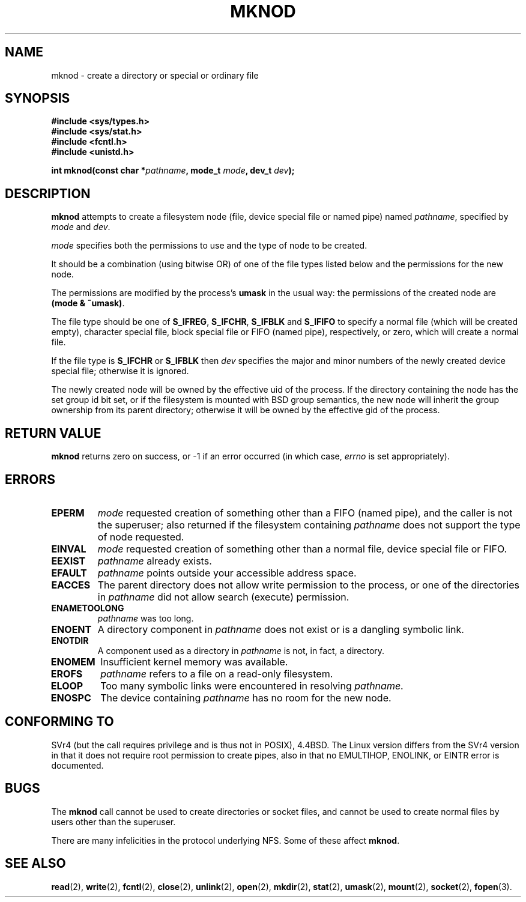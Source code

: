 .\" Hey Emacs! This file is -*- nroff -*- source.
.\"
.\" This manpage is Copyright (C) 1992 Drew Eckhardt;
.\"                               1993 Michael Haardt
.\"                               1993,1994 Ian Jackson.
.\" You may distribute it under the terms of the GNU General
.\" Public Licence. It comes with NO WARRANTY.
.\"
.\" Tiny fix by urs - 960818
.\"
.TH MKNOD 2 "29 March 1994" "Linux 1.0" "Linux Programmer's Manual"
.SH NAME
mknod \- create a directory or special or ordinary file
.SH SYNOPSIS
.nf
.B #include <sys/types.h>
.B #include <sys/stat.h>
.B #include <fcntl.h>
.B #include <unistd.h>
.sp
.BI "int mknod(const char *" pathname ", mode_t " mode ", dev_t " dev );
.fi
.SH DESCRIPTION
.B mknod
attempts to create a filesystem node (file, device special file or
named pipe) named
.IR pathname ", specified by " mode " and " dev .

.I mode
specifies both the permissions to use and the type of node to be created.

It should be a combination (using bitwise OR) of one of the file types
listed below and the permissions for the new node.

The permissions are modified by the process's
.BR umask
in the usual way: the permissions of the created node are
.BR "(mode & ~umask)" .

The file type should be one of
.BR S_IFREG ", " S_IFCHR ", " S_IFBLK " and " S_IFIFO
to specify a normal file (which will be created empty), character
special file, block special file or FIFO (named pipe), respectively,
or zero, which will create a normal file.

If the file type is
.BR S_IFCHR " or " S_IFBLK
then
.I dev
specifies the major and minor numbers of the newly created device
special file; otherwise it is ignored.

The newly created node will be owned by the effective uid of the
process.  If the directory containing the node has the set group id
bit set, or if the filesystem is mounted with BSD group semantics, the
new node will inherit the group ownership from its parent directory;
otherwise it will be owned by the effective gid of the process.
.SH RETURN VALUE
.BR mknod
returns zero on success, or -1 if an error occurred (in which case,
.I errno
is set appropriately).
.SH ERRORS
.TP
.B EPERM
.I mode
requested creation of something other than a FIFO (named pipe), and
the caller is not the superuser; also returned if the filesystem
containing
.I pathname
does not support the type of node requested.
.TP
.B EINVAL
.I mode
requested creation of something other than a normal file, device
special file or FIFO.
.TP
.B EEXIST
.I pathname
already exists.
.TP
.B EFAULT
.IR pathname " points outside your accessible address space."
.TP
.B EACCES
The parent directory does not allow write permission to the process,
or one of the directories in
.IR pathname
did not allow search (execute) permission.
.TP
.B ENAMETOOLONG
.IR pathname " was too long."
.TP
.B ENOENT
A directory component in
.I pathname
does not exist or is a dangling symbolic link.
.TP
.B ENOTDIR
A component used as a directory in
.I pathname
is not, in fact, a directory.
.TP
.B ENOMEM
Insufficient kernel memory was available.
.TP
.B EROFS
.I pathname
refers to a file on a read-only filesystem.
.TP
.B ELOOP
Too many symbolic links were encountered in resolving
.IR pathname .
.TP
.B ENOSPC
The device containing
.I pathname
has no room for the new node.
.SH CONFORMING TO
SVr4 (but the call requires privilege and is thus not in POSIX),
4.4BSD.  The Linux version differs from the SVr4 version in that it
does not require root permission to create pipes, also in that no
EMULTIHOP, ENOLINK, or EINTR error is documented.
.SH BUGS
The
.B mknod
call cannot be used to create directories or socket files, and cannot be
used to create normal files by users other than the superuser.

There are many infelicities in the protocol underlying NFS.  Some
of these affect
.BR mknod .
.SH SEE ALSO
.BR read "(2), " write "(2), " fcntl "(2), " close (2),
.BR unlink "(2), " open "(2), " mkdir "(2), " stat "(2), " umask (2),
.BR mount "(2), " socket "(2), " fopen (3).
